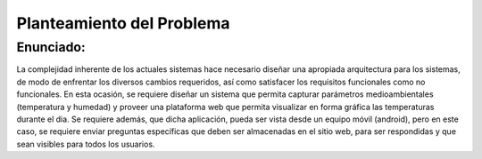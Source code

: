 Planteamiento del Problema
=================================

Enunciado:
--------------------------

La complejidad inherente de los actuales sistemas hace necesario diseñar una apropiada
arquitectura para los sistemas, de modo de enfrentar los diversos cambios requeridos, así
como satisfacer los requisitos funcionales como no funcionales.
En esta ocasión, se requiere diseñar un sistema que permita capturar parámetros
medioambientales (temperatura y humedad) y proveer una plataforma web que permita
visualizar en forma gráfica las temperaturas durante el dia. Se requiere además, que dicha
aplicación, pueda ser vista desde un equipo móvil (android), pero en este caso, se requiere
enviar preguntas específicas que deben ser almacenadas en el sitio web, para ser
respondidas y que sean visibles para todos los usuarios.
